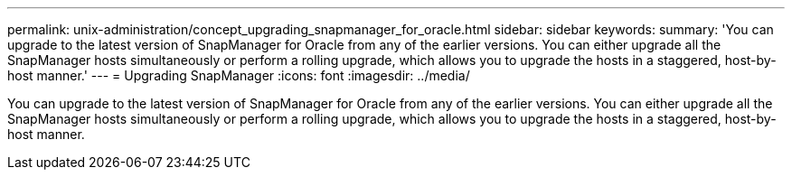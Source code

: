 ---
permalink: unix-administration/concept_upgrading_snapmanager_for_oracle.html
sidebar: sidebar
keywords: 
summary: 'You can upgrade to the latest version of SnapManager for Oracle from any of the earlier versions. You can either upgrade all the SnapManager hosts simultaneously or perform a rolling upgrade, which allows you to upgrade the hosts in a staggered, host-by-host manner.'
---
= Upgrading SnapManager
:icons: font
:imagesdir: ../media/

[.lead]
You can upgrade to the latest version of SnapManager for Oracle from any of the earlier versions. You can either upgrade all the SnapManager hosts simultaneously or perform a rolling upgrade, which allows you to upgrade the hosts in a staggered, host-by-host manner.
